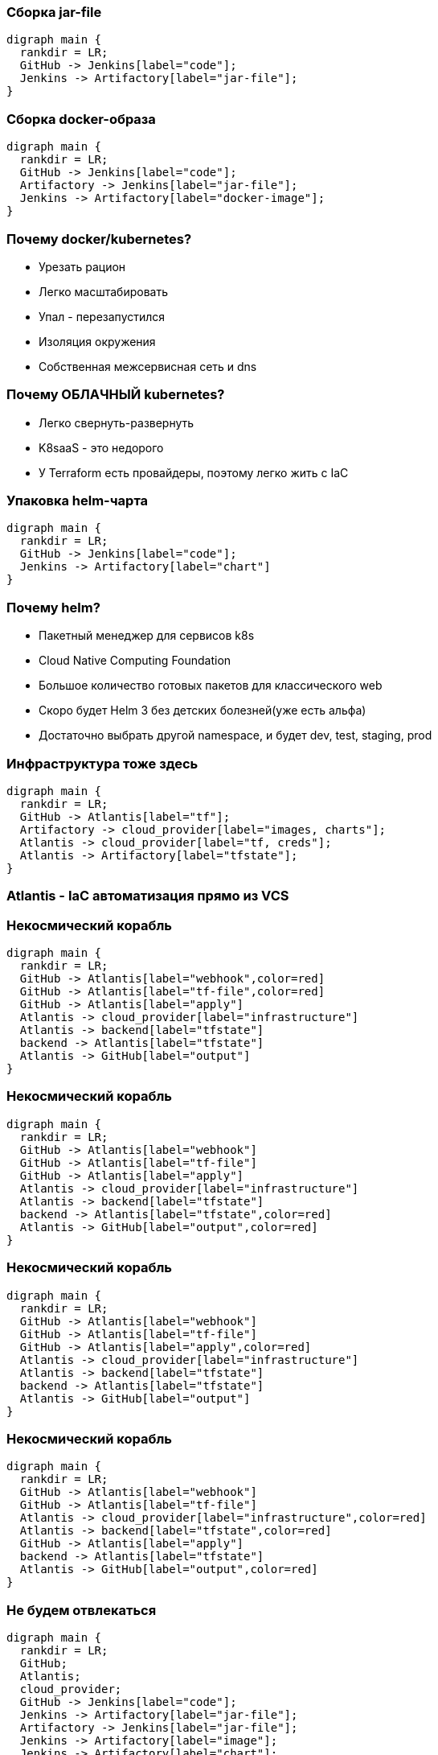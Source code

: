 :backend: revealjs
:revealjs_theme: white
:customcss: common.css
:revealjs_transition: none

=== Сборка jar-file
["graphviz", "code_cycle", "svg"]
---------------------------------------------------------------------
digraph main {
  rankdir = LR;
  GitHub -> Jenkins[label="code"];
  Jenkins -> Artifactory[label="jar-file"];
}
---------------------------------------------------------------------

=== Сборка docker-образа
["graphviz", "image_cycle", "svg"]
---------------------------------------------------------------------
digraph main {
  rankdir = LR;
  GitHub -> Jenkins[label="code"];
  Artifactory -> Jenkins[label="jar-file"];
  Jenkins -> Artifactory[label="docker-image"];
}
---------------------------------------------------------------------

=== Почему docker/kubernetes?
[%step]
* Урезать рацион
* Легко масштабировать
* Упал - перезапустился
* Изоляция окружения
* Собственная межсервисная сеть и dns

=== Почему ОБЛАЧНЫЙ kubernetes?
[%step]
* Легко свернуть-развернуть
* K8saaS - это недорого
* У Terraform есть провайдеры, поэтому легко жить с IaC

=== Упаковка helm-чарта
["graphviz", "chart_cycle", "svg"]
---------------------------------------------------------------------
digraph main {
  rankdir = LR;
  GitHub -> Jenkins[label="code"];
  Jenkins -> Artifactory[label="chart"]
}
---------------------------------------------------------------------

=== Почему helm?
[%step]
* Пакетный менеджер для сервисов k8s
* Cloud Native Computing Foundation
* Большое количество готовых пакетов для классического web
* Скоро будет Helm 3 без детских болезней(уже есть альфа)
* Достаточно выбрать другой namespace, и будет dev, test, staging, prod

=== Инфраструктура тоже здесь
["graphviz", "infra_cycle", "svg"]
---------------------------------------------------------------------
digraph main {
  rankdir = LR;
  GitHub -> Atlantis[label="tf"];
  Artifactory -> cloud_provider[label="images, charts"];
  Atlantis -> cloud_provider[label="tf, creds"];
  Atlantis -> Artifactory[label="tfstate"];
}
---------------------------------------------------------------------

=== Atlantis - IaC автоматизация прямо из VCS
//image::images/hero.png[]

=== Некосмический корабль
["graphviz", "Atlantis_1", "svg"]
---------------------------------------------------------------------
digraph main {
  rankdir = LR;
  GitHub -> Atlantis[label="webhook",color=red]
  GitHub -> Atlantis[label="tf-file",color=red]
  GitHub -> Atlantis[label="apply"]
  Atlantis -> cloud_provider[label="infrastructure"]
  Atlantis -> backend[label="tfstate"]
  backend -> Atlantis[label="tfstate"]
  Atlantis -> GitHub[label="output"]
}
---------------------------------------------------------------------

=== Некосмический корабль
["graphviz", "Atlantis_2", "svg"]
---------------------------------------------------------------------
digraph main {
  rankdir = LR;
  GitHub -> Atlantis[label="webhook"]
  GitHub -> Atlantis[label="tf-file"]
  GitHub -> Atlantis[label="apply"]
  Atlantis -> cloud_provider[label="infrastructure"]
  Atlantis -> backend[label="tfstate"]
  backend -> Atlantis[label="tfstate",color=red]
  Atlantis -> GitHub[label="output",color=red]
}
---------------------------------------------------------------------

=== Некосмический корабль
["graphviz", "Atlantis_3", "svg"]
---------------------------------------------------------------------
digraph main {
  rankdir = LR;
  GitHub -> Atlantis[label="webhook"]
  GitHub -> Atlantis[label="tf-file"]
  GitHub -> Atlantis[label="apply",color=red]
  Atlantis -> cloud_provider[label="infrastructure"]
  Atlantis -> backend[label="tfstate"]
  backend -> Atlantis[label="tfstate"]
  Atlantis -> GitHub[label="output"]
}
---------------------------------------------------------------------

=== Некосмический корабль
["graphviz", "Atlantis_4", "svg"]
---------------------------------------------------------------------
digraph main {
  rankdir = LR;
  GitHub -> Atlantis[label="webhook"]
  GitHub -> Atlantis[label="tf-file"]
  Atlantis -> cloud_provider[label="infrastructure",color=red]
  Atlantis -> backend[label="tfstate",color=red]
  GitHub -> Atlantis[label="apply"]
  backend -> Atlantis[label="tfstate"]
  Atlantis -> GitHub[label="output",color=red]
}
---------------------------------------------------------------------

=== Не будем отвлекаться
["graphviz", "all_cycle", "svg"]
---------------------------------------------------------------------
digraph main {
  rankdir = LR;
  GitHub;
  Atlantis;
  cloud_provider;
  GitHub -> Jenkins[label="code"];
  Jenkins -> Artifactory[label="jar-file"];
  Artifactory -> Jenkins[label="jar-file"];
  Jenkins -> Artifactory[label="image"];
  Jenkins -> Artifactory[label="chart"];
  GitHub -> Atlantis[label="tf"];
  Artifactory -> cloud_provider[label="docker-image, chart"];
  Atlantis -> cloud_provider[label="tf, creds, helm"];
  Atlantis -> Artifactory[label="tfstate"];
}
---------------------------------------------------------------------

=== Не будем отвлекаться
["graphviz", "all_cycle_interest", "svg"]
---------------------------------------------------------------------
digraph main {
  rankdir = LR;
  GitHub[color=blue];
  Atlantis[color=blue];
  cloud_provider[color=blue];
  GitHub -> Jenkins[label="code"];
  Jenkins -> Artifactory[label="jar-file"];
  Artifactory -> Jenkins[label="jar-file"];
  Jenkins -> Artifactory[label="image"];
  Jenkins -> Artifactory[label="chart"];
  GitHub -> Atlantis[label="tf",color=blue];
  Artifactory -> cloud_provider[label="docker-image, chart"];
  Atlantis -> cloud_provider[label="tf, creds, helm",color=blue];
  Atlantis -> Artifactory[label="tfstate"];
}
---------------------------------------------------------------------
